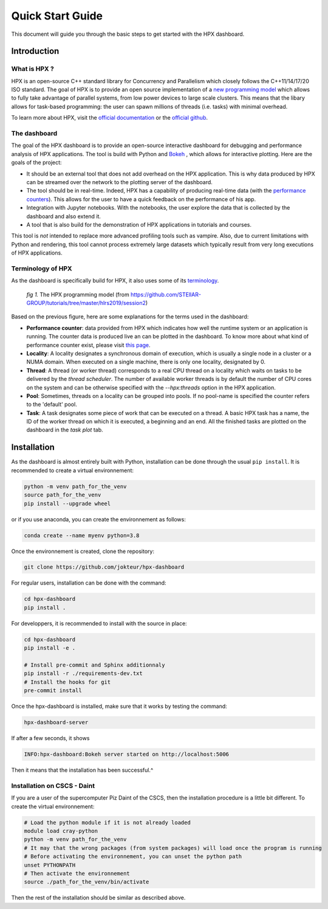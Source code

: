 =================
Quick Start Guide
=================

This document will guide you through the basic steps to get started with the HPX dashboard.

.. image:: _static/images/demo1.gif
    :width: 45%
    :align: left
    
.. image:: _static/images/demo2.gif
    :width: 45%
    :align: right


------------
Introduction
------------

^^^^^^^^^^^^^
What is HPX ?
^^^^^^^^^^^^^

HPX is an open-source C++ standard library for Concurrency and Parallelism which closely follows 
the C++11/14/17/20 ISO standard. The goal of HPX is to provide an open source implementation of a
`new programming model <https://hpx-docs.stellar-group.org/latest/html/why_hpx.html#parallex-a-new-execution-model-for-future-architectures>`_
which allows to fully take advantage of parallel systems, from low power devices to large scale 
clusters. This means that the libary allows for task-based programming: the user can spawn millions
of threads (i.e. tasks) with minimal overhead.

To learn more about HPX, visit the `official documentation <https://hpx-docs.stellar-group.org/latest/html/index.html>`_ or the `official github <https://github.com/STEllAR-GROUP/hpx>`_.

^^^^^^^^^^^^^
The dashboard
^^^^^^^^^^^^^

The goal of the HPX dashboard is to provide an open-source interactive dashboard for debugging and 
performance analysis of HPX applications. The tool is build with Python and `Bokeh <https://bokeh.org/>`_
, which allows for interactive plotting. Here are the goals of the project:

* It should be an external tool that does not add overhead on the HPX application. This is why data produced by HPX can be streamed over the network to the plotting server of the dashboard.
* The tool should be in real-time. Indeed, HPX has a capability of producing real-time data (with the `performance counters <https://hpx-docs.stellar-group.org/latest/html/manual/optimizing_hpx_applications.html#performance-counters>`_). This allows for the user to have a quick feedback on the performance of his app. 
* Integration with Jupyter notebooks. With the notebooks, the user explore the data that is collected by the dashboard and also extend it.
* A tool that is also build for the demonstration of HPX applications in tutorials and courses.

This tool is *not* intended to replace more advanced profiling tools such as vampire. Also, due to
current limitations with Python and rendering, this tool cannot process extremely large datasets
which typically result from very long executions of HPX applications.

^^^^^^^^^^^^^^^^^^
Terminology of HPX
^^^^^^^^^^^^^^^^^^
As the dashboard is specifically build for HPX, it also uses some of its `terminology <https://hpx-docs.stellar-group.org/latest/html/terminology.html>`_.

.. figure:: _static/images/hpx_model.png

   *fig 1.* The HPX programming model (from https://github.com/STEllAR-GROUP/tutorials/tree/master/hlrs2019/session2)

Based on the previous figure, here are some explanations for the terms used in the dashboard:

* **Performance counter**: data provided from HPX which indicates how well the runtime system or an application is running. The counter data is produced live an can be plotted in the dashboard. To know more about what kind of performance counter exist, please visit `this page <https://hpx-docs.stellar-group.org/latest/html/manual/optimizing_hpx_applications.html#performance-countersl>`_.
* **Locality**: A locality designates a synchronous domain of execution, which is usually a single node in a cluster or a NUMA domain. When executed on a single machine, there is only one locality, designated by 0.
* **Thread**: A thread (or worker thread) corresponds to a real CPU thread on a locality which waits on tasks to be delivered by the *thread scheduler*. The number of available worker threads is by default the number of CPU cores on the system and can be otherwise specified with the `--hpx:threads` option in the HPX application.
* **Pool**: Sometimes, threads on a locality can be grouped into pools. If no pool-name is specified the counter refers to the 'default' pool.
* **Task**: A task designates some piece of work that can be executed on a thread. A basic HPX task has a name, the ID of the worker thread on which it is executed, a beginning and an end. All the finished tasks are plotted on the dashboard in the `task plot` tab.


------------
Installation
------------

As the dashboard is almost entirely built with Python, installation can be done through the usual
``pip install``. It is recommended to create a virtual environnement:

.. code:: bash

    python -m venv path_for_the_venv
    source path_for_the_venv
    pip install --upgrade wheel

or if you use anaconda, you can create the environnement as follows:

.. code:: bash

    conda create --name myenv python=3.8

Once the environnement is created, clone the repository:

.. code:: bash

    git clone https://github.com/jokteur/hpx-dashboard

For regular users, installation can be done with the command:

.. code:: bash

    cd hpx-dashboard
    pip install .

For developpers, it is recommended to install with the source in place:

.. code:: bash

    cd hpx-dashboard
    pip install -e .
    
    # Install pre-commit and Sphinx additionnaly
    pip install -r ./requirements-dev.txt
    # Install the hooks for git
    pre-commit install

Once the hpx-dashboard is installed, make sure that it works by testing the command:

.. code:: bash

    hpx-dashboard-server

If after a few seconds, it shows

.. code:: bash

    INFO:hpx-dashboard:Bokeh server started on http://localhost:5006

Then it means that the installation has been successful.^

^^^^^^^^^^^^^^^^^^^^^^^^^^^^
Installation on CSCS - Daint
^^^^^^^^^^^^^^^^^^^^^^^^^^^^
If you are a user of the supercomputer Piz Daint of the CSCS, then the installation procedure is a
little bit different. To create the virtual environnement:

.. code:: bash

    # Load the python module if it is not already loaded
    module load cray-python
    python -m venv path_for_the_venv
    # It may that the wrong packages (from system packages) will load once the program is running
    # Before activating the environnement, you can unset the python path
    unset PYTHONPATH
    # Then activate the environnement
    source ./path_for_the_venv/bin/activate

Then the rest of the installation should be similar as described above.
